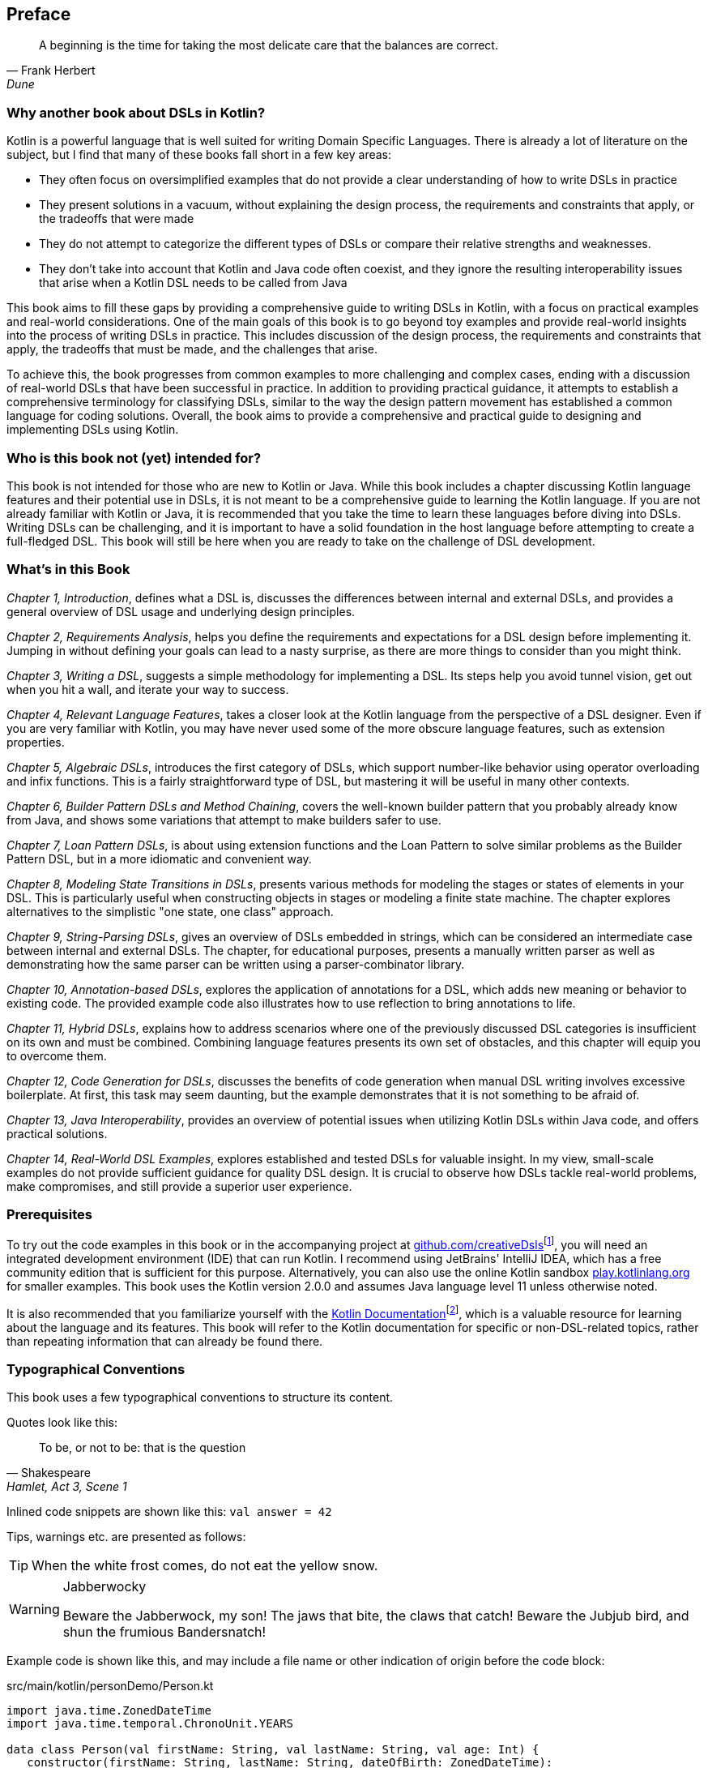 [preface]

== Preface

> A beginning is the time for taking the most delicate care that the balances are correct.
> -- Frank Herbert, Dune

=== Why another book about DSLs in Kotlin?

Kotlin is a powerful language that is well suited for writing Domain Specific Languages. There is already a lot of literature on the subject, but I find that many of these books fall short in a few key areas:

* They often focus on oversimplified examples that do not provide a clear understanding of how to write DSLs in practice
* They present solutions in a vacuum, without explaining the design process, the requirements and constraints that apply, or the tradeoffs that were made
* They do not attempt to categorize the different types of DSLs or compare their relative strengths and weaknesses.
* They don't take into account that Kotlin and Java code often coexist, and they ignore the resulting interoperability issues that arise when a Kotlin DSL needs to be called from Java

This book aims to fill these gaps by providing a comprehensive guide to writing DSLs in Kotlin, with a focus on practical examples and real-world considerations. One of the main goals of this book is to go beyond toy examples and provide real-world insights into the process of writing DSLs in practice. This includes discussion of the design process, the requirements and constraints that apply, the tradeoffs that must be made, and the challenges that arise.

To achieve this, the book progresses from common examples to more challenging and complex cases, ending with a discussion of real-world DSLs that have been successful in practice. In addition to providing practical guidance, it attempts to establish a comprehensive terminology for classifying DSLs, similar to the way the design pattern movement has established a common language for coding solutions. Overall, the book aims to provide a comprehensive and practical guide to designing and implementing DSLs using Kotlin.

=== Who is this book not (yet) intended for?

This book is not intended for those who are new to Kotlin or Java. While this book includes a chapter discussing Kotlin language features and their potential use in DSLs, it is not meant to be a comprehensive guide to learning the Kotlin language. If you are not already familiar with Kotlin or Java, it is recommended that you take the time to learn these languages before diving into DSLs. Writing DSLs can be challenging, and it is important to have a solid foundation in the host language before attempting to create a full-fledged DSL. This book will still be here when you are ready to take on the challenge of DSL development.

=== What's in this Book

_Chapter 1, Introduction_, defines what a DSL is, discusses the differences between internal and external DSLs, and provides a general overview of DSL usage and underlying design principles.

_Chapter 2, Requirements Analysis_, helps you define the requirements and expectations for a DSL design before implementing it. Jumping in without defining your goals can lead to a nasty surprise, as there are more things to consider than you might think.

_Chapter 3, Writing a DSL_, suggests a simple methodology for implementing a DSL. Its steps help you avoid tunnel vision, get out when you hit a wall, and iterate your way to success.

_Chapter 4, Relevant Language Features_, takes a closer look at the Kotlin language from the perspective of a DSL designer. Even if you are very familiar with Kotlin, you may have never used some of the more obscure language features, such as extension properties.

_Chapter 5, Algebraic DSLs_, introduces the first category of DSLs, which support number-like behavior using operator overloading and infix functions. This is a fairly straightforward type of DSL, but mastering it will be useful in many other contexts.

_Chapter 6, Builder Pattern DSLs and Method Chaining_, covers the well-known builder pattern that you probably already know from Java, and shows some variations that attempt to make builders safer to use.

_Chapter 7, Loan Pattern DSLs_, is about using extension functions and the Loan Pattern to solve similar problems as the Builder Pattern DSL, but in a more idiomatic and convenient way.

_Chapter 8, Modeling State Transitions in DSLs_, presents various methods for modeling the stages or states of elements in your DSL. This is particularly useful when constructing objects in stages or modeling a finite state machine. The chapter explores alternatives to the simplistic "one state, one class" approach.

_Chapter 9, String-Parsing DSLs_, gives an overview of DSLs embedded in strings, which can be considered an intermediate case between internal and external DSLs. The chapter, for educational purposes, presents a manually written parser as well as demonstrating how the same parser can be written using a parser-combinator library.

_Chapter 10, Annotation-based DSLs_, explores the application of annotations for a DSL, which adds new meaning or behavior to existing code. The provided example code also illustrates how to use reflection to bring annotations to life.

_Chapter 11, Hybrid DSLs_, explains how to address scenarios where one of the previously discussed DSL categories is insufficient on its own and must be combined. Combining language features presents its own set of obstacles, and this chapter will equip you to overcome them.

_Chapter 12, Code Generation for DSLs_, discusses the benefits of code generation when manual DSL writing involves excessive boilerplate. At first, this task may seem daunting, but the example demonstrates that it is not something to be afraid of.

_Chapter 13, Java Interoperability_, provides an overview of potential issues when utilizing Kotlin DSLs within Java code, and offers practical solutions.

_Chapter 14, Real-World DSL Examples_, explores established and tested DSLs for valuable insight. In my view, small-scale examples do not provide sufficient guidance for quality DSL design. It is crucial to observe how DSLs tackle real-world problems, make compromises, and still provide a superior user experience.

=== Prerequisites

To try out the code examples in this book or in the accompanying project at https://github.com/creativeDsls[github.com/creativeDsls]footnote:[creativeDsls: https://github.com/creativeDsls], you will need an integrated development environment (IDE) that can run Kotlin. I recommend using JetBrains' IntelliJ IDEA, which has a free community edition that is sufficient for this purpose. Alternatively, you can also use the online Kotlin sandbox   https://play.kotlinlang.org/[play.kotlinlang.org] for smaller examples. This book uses the Kotlin version 2.0.0 and assumes Java language level 11 unless otherwise noted.

It is also recommended that you familiarize yourself with the https://kotlinlang.org/docs/home.html[Kotlin Documentation]footnote:[Kotlin Documentation: https://kotlinlang.org/docs/home.html], which is a valuable resource for learning about the language and its features. This book will refer to the Kotlin documentation for specific or non-DSL-related topics, rather than repeating information that can already be found there.

=== Typographical Conventions

This book uses a few typographical conventions to structure its content.

Quotes look like this:

> To be, or not to be: that is the question
> -- Shakespeare, Hamlet, Act 3, Scene 1

Inlined code snippets are shown like this: `val answer = 42`

Tips, warnings etc. are presented as follows:

TIP: When the white frost comes, do not eat the yellow snow.

[WARNING]
.Jabberwocky
====
Beware the Jabberwock, my son! The jaws that bite, the claws that catch!
Beware the Jubjub bird, and shun the frumious Bandersnatch!
====

Example code is shown like this, and may include a file name or other indication of origin before the code block:

[source,kotlin]
.src/main/kotlin/personDemo/Person.kt
----
import java.time.ZonedDateTime
import java.time.temporal.ChronoUnit.YEARS

data class Person(val firstName: String, val lastName: String, val age: Int) {
   constructor(firstName: String, lastName: String, dateOfBirth: ZonedDateTime):
       this(firstName, lastName, YEARS.between(dateOfBirth, ZonedDateTime.now()).toInt())
}
----

Definitions or additional information may be presented as follows:

.The name "Kotlin"
****
"Kotlin" is a small Russian island in the Baltic Sea. Naming languages or projects after islands has been a long tradition in the Java ecosystem. Besides Java itself, there are projects like Lombok, the Komodo IDE and the Ceylon language. The Jakarta project is named after the capital of Indonesia, which is located on the island of Java.
****

=== Tools used for writing this book

The book is written in the https://asciidoc.org/[AsciiDoc]footnote:[AsciiDoc: https://asciidoc.org](((AsciiDoc))) format. For PDF and eBook generation, I used the https://asciidocfx.com/[AsciidocFX]footnote:[AsciidocFx: https://asciidocfx.com](((AsciidocFX))) editor. The main writing and programming tool was https://www.jetbrains.com/idea/[IntelliJ IDEA]footnote:[IntelliJ IDEA: https://www.jetbrains.com/idea](((Intellij IDEA))) by JetBrains, using the https://plugins.jetbrains.com/plugin/7391-asciidoc[Asciidoctor plugin]footnote:[Asciidoctor Plugin: https://plugins.jetbrains.com/plugin/7391-asciidoc]. The diagrams were prototyped using the https://ditaa.sourceforge.net/[ditaa]footnote:[ditaa: https://ditaa.sourceforge.net] library and then finalized in https://www.drawio.com/[drawio]footnote:[drawio: https://www.drawio.com/].

I used https://www.deepl.com/write[DeepL Write]footnote:[DeepL Write: https://www.deepl.com/write] by DeepL SE and https://openai.com/blog/chatgpt/[ChatGPT]footnote:[ChatGPT:  https://openai.com/blog/chatgpt/] by OpenAI as a writing assistants. As a non-native speaker, it can be challenging to avoid grammatical errors and achieve a natural writing style. Therefore, I'm thankful to DeepL and OpenAI for providing public access to their remarkable language processing technologies.

=== Feedback

Please do not hesitate to contact me if you find any errors or have any suggestions for improvement. Your feedback is very valuable to me and will help me improve this book for future readers. Thank you in advance for taking the time to share your thoughts with me.

To give feedback, e-mail me at creativeDSLs@proton.me
